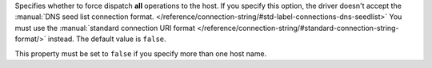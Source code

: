 Specifies whether to force dispatch **all** operations to the host.
If you specify this option, the driver doesn't accept the
:manual:`DNS seed list connection format. </reference/connection-string/#std-label-connections-dns-seedlist>`
You must use the :manual:`standard connection URI format </reference/connection-string/#standard-connection-string-format/>`
instead. The default value is ``false``.

This property must be set to ``false`` if you specify more than one
host name.